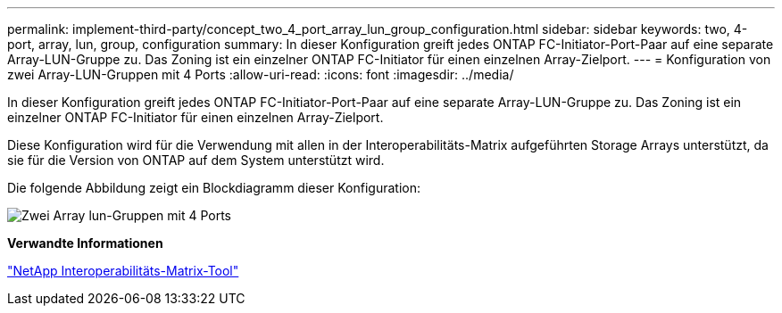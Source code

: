 ---
permalink: implement-third-party/concept_two_4_port_array_lun_group_configuration.html 
sidebar: sidebar 
keywords: two, 4-port, array, lun, group, configuration 
summary: In dieser Konfiguration greift jedes ONTAP FC-Initiator-Port-Paar auf eine separate Array-LUN-Gruppe zu. Das Zoning ist ein einzelner ONTAP FC-Initiator für einen einzelnen Array-Zielport. 
---
= Konfiguration von zwei Array-LUN-Gruppen mit 4 Ports
:allow-uri-read: 
:icons: font
:imagesdir: ../media/


[role="lead"]
In dieser Konfiguration greift jedes ONTAP FC-Initiator-Port-Paar auf eine separate Array-LUN-Gruppe zu. Das Zoning ist ein einzelner ONTAP FC-Initiator für einen einzelnen Array-Zielport.

Diese Konfiguration wird für die Verwendung mit allen in der Interoperabilitäts-Matrix aufgeführten Storage Arrays unterstützt, da sie für die Version von ONTAP auf dem System unterstützt wird.

Die folgende Abbildung zeigt ein Blockdiagramm dieser Konfiguration:

image::../media/two_4_port_array_lun_groups.gif[Zwei Array lun-Gruppen mit 4 Ports]

*Verwandte Informationen*

https://mysupport.netapp.com/matrix["NetApp Interoperabilitäts-Matrix-Tool"]
